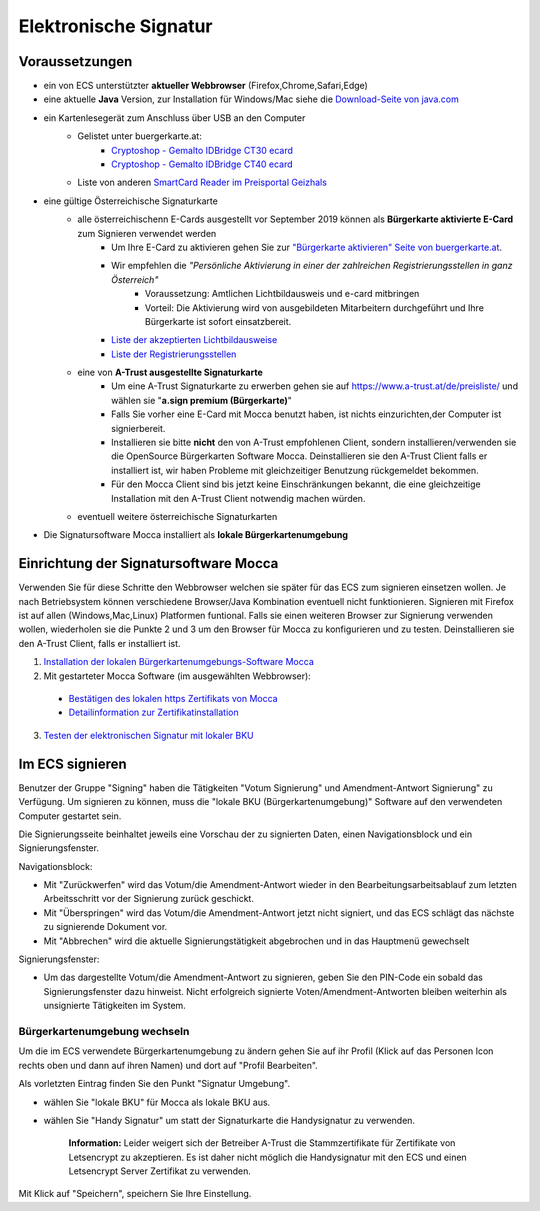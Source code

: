 ======================
Elektronische Signatur
======================

Voraussetzungen
================

+ ein von ECS unterstützter **aktueller Webbrowser** (Firefox,Chrome,Safari,Edge)

+ eine aktuelle **Java** Version, zur Installation für Windows/Mac siehe die `Download-Seite von java.com <https://java.com/de/download/>`_

+ ein Kartenlesegerät zum Anschluss über USB an den Computer
    + Gelistet unter buergerkarte.at:
        + `Cryptoshop - Gemalto IDBridge CT30 ecard <http://www.cryptoshop.com/products/smartcardreader/gemalto-idbridge-ct30-ecard.html>`_
        + `Cryptoshop - Gemalto IDBridge CT40 ecard <http://www.cryptoshop.com/products/smartcardreader/gemalto-idbridge-ct40-gempc-usb-sl-fur-e-card.html>`_
    + Liste von anderen `SmartCard Reader im Preisportal Geizhals <https://geizhals.at/?cat=nwpcie&xf=14066_extern+kabelgebunden~16574_Smartcard&sort=p#productlist>`_

+ eine gültige Österreichische Signaturkarte
    + alle österreichischenn E-Cards ausgestellt vor September 2019 können als **Bürgerkarte aktivierte E-Card** zum Signieren verwendet werden
        + Um Ihre E-Card zu aktivieren gehen Sie zur `"Bürgerkarte aktivieren" Seite von buergerkarte.at <https://www.buergerkarte.at/aktivieren-karte.html>`_.
        + Wir empfehlen die *"Persönliche Aktivierung in einer der zahlreichen Registrierungsstellen in ganz Österreich"*
            + Voraussetzung: Amtlichen Lichtbildausweis und e-card mitbringen
            + Vorteil: Die Aktivierung wird von ausgebildeten Mitarbeitern durchgeführt und Ihre Bürgerkarte ist sofort einsatzbereit.
        + `Liste der akzeptierten Lichtbildausweise <https://www.buergerkarte.at/ausweisliste.html>`_
        + `Liste der Registrierungsstellen <https://www.buergerkarte.at/registrierungsstellen.html>`_
    + eine von **A-Trust ausgestellte Signaturkarte**
        + Um eine A-Trust Signaturkarte zu erwerben gehen sie auf https://www.a-trust.at/de/preisliste/ und wählen sie "**a.sign premium (Bürgerkarte)**"
        + Falls Sie vorher eine E-Card mit Mocca benutzt haben, ist nichts einzurichten,der Computer ist signierbereit.
        + Installieren sie bitte **nicht** den von A-Trust empfohlenen Client, sondern installieren/verwenden sie die OpenSource Bürgerkarten Software Mocca. Deinstallieren sie den A-Trust Client falls er installiert ist, wir haben Probleme mit gleichzeitiger Benutzung rückgemeldet bekommen.
        + Für den Mocca Client sind bis jetzt keine Einschränkungen bekannt, die eine gleichzeitige Installation mit den A-Trust Client notwendig machen würden.
    + eventuell weitere österreichische Signaturkarten

+ Die Signatursoftware Mocca installiert als **lokale Bürgerkartenumgebung**
    


Einrichtung der Signatursoftware Mocca
======================================

Verwenden Sie für diese Schritte den Webbrowser welchen sie später für das ECS zum signieren einsetzen wollen. Je nach Betriebsystem können verschiedene Browser/Java Kombination eventuell nicht funktionieren. Signieren mit Firefox ist auf allen (Windows,Mac,Linux) Platformen funtional. Falls sie einen weiteren Browser zur Signierung verwenden wollen, wiederholen sie die Punkte 2 und 3 um den Browser für Mocca zu konfigurieren und zu testen. Deinstallieren sie den A-Trust Client, falls er installiert ist.

1. `Installation der lokalen Bürgerkartenumgebungs-Software Mocca <https://webstart.buergerkarte.at/mocca/webstart/mocca.jnlp>`_

2. Mit gestarteter Mocca Software (im ausgewählten Webbrowser):

  + `Bestätigen des lokalen https Zertifikats von Mocca <http://localhost:3495/ca.crt>`_
  + `Detailinformation zur Zertifikatinstallation <http://localhost:3495/help/help.install.cacert.html>`_

3. `Testen der elektronischen Signatur mit lokaler BKU <https://www.buergerkarte.at/test-suite-karte.html>`_


Im ECS signieren
================

Benutzer der Gruppe "Signing" haben die Tätigkeiten "Votum Signierung" und Amendment-Antwort Signierung" zu Verfügung. Um signieren zu können, muss die "lokale BKU (Bürgerkartenumgebung)" Software auf den verwendeten Computer gestartet sein.

Die Signierungsseite beinhaltet jeweils eine Vorschau der zu signierten Daten, einen Navigationsblock und ein Signierungsfenster.

Navigationsblock:

+ Mit "Zurückwerfen" wird das Votum/die Amendment-Antwort wieder in den Bearbeitungsarbeitsablauf zum letzten Arbeitsschritt vor der Signierung zurück geschickt.

+ Mit "Überspringen" wird das Votum/die Amendment-Antwort jetzt nicht signiert, und das ECS schlägt das nächste zu signierende Dokument vor.

+ Mit "Abbrechen" wird die aktuelle Signierungstätigkeit abgebrochen und in das Hauptmenü gewechselt

Signierungsfenster:

+ Um das dargestellte Votum/die Amendment-Antwort zu signieren, geben Sie den PIN-Code ein sobald das Signierungsfenster dazu hinweist. Nicht erfolgreich signierte Voten/Amendment-Antworten bleiben weiterhin als unsignierte Tätigkeiten im System.


Bürgerkartenumgebung wechseln
-----------------------------

Um die im ECS verwendete Bürgerkartenumgebung zu ändern gehen  Sie auf ihr Profil (Klick auf das Personen Icon rechts oben und dann auf ihren Namen) und dort auf "Profil Bearbeiten".

Als vorletzten Eintrag finden Sie den Punkt "Signatur Umgebung".

+ wählen Sie "lokale BKU" für Mocca als lokale BKU aus. 

+ wählen Sie "Handy Signatur" um statt der Signaturkarte die Handysignatur zu verwenden.

    **Information:** Leider weigert sich der Betreiber A-Trust die Stammzertifikate für Zertifikate von Letsencrypt zu akzeptieren.
    Es ist daher nicht möglich die Handysignatur mit den ECS und einen Letsencrypt Server Zertifikat zu verwenden.
    
Mit Klick auf "Speichern", speichern Sie Ihre Einstellung.

